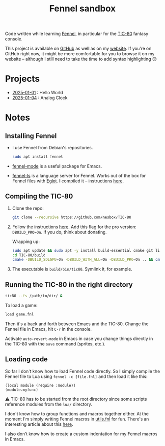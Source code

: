 #+title: Fennel sandbox

Code written while learning [[https://fennel-lang.org/][Fennel]], in particular for the [[https://tic80.com/][TIC-80]]
fantasy console.

This project is available on [[https://github.com/alecigne/fennel-sandbox][GitHub]] as well as on my [[https://lecigne.net/projects/fennel-sandbox/README.html][website]]. If
you're on GitHub right now, it might be more comfortable for you to
browse it on my website -- although I still need to take the time to
add syntax highlighting 😑

* Projects
:PROPERTIES:
:CREATED:  [2025-01-12 Sun 15:43]
:END:

- [[file:2025-01-01_hello_world/README.org][2025-01-01]] : Hello World
- [[file:2025-01-04_analog_clock/2025-01-04_analog_clock.org][2025-01-04]] : Analog Clock

* Notes
:PROPERTIES:
:CREATED:  [2025-01-12 Sun 15:43]
:END:

** Installing Fennel
:PROPERTIES:
:CREATED:  [2025-01-02 Thu 18:58]
:END:

- I use Fennel from Debian's repositories.

  #+begin_src bash
    sudo apt install fennel
  #+end_src

- [[https://git.sr.ht/~technomancy/fennel-mode][fennel-mode]] is a useful package for Emacs.

- [[https://git.sr.ht/~xerool/fennel-ls][fennel-ls]] is a language server for Fennel. Works out of the box for
  Fennel files with [[https://github.com/joaotavora/eglot][Eglot]]. I compiled it -- instructions [[https://git.sr.ht/~xerool/fennel-ls/tree/main/docs/manual.md#fennel-ls-language-server-binary][here]].

** Compiling the TIC-80
:PROPERTIES:
:CREATED:  [2025-01-02 Thu 19:00]
:END:

1. Clone the repo:

   #+begin_src bash
     git clone --recursive https://github.com/nesbox/TIC-80
   #+end_src

2. Follow the instructions [[https://github.com/nesbox/TIC-80?tab=readme-ov-file#ubuntu-2404-noble-numbat][here]]. Add this flag for the pro version:
   =DBUILD_PRO=On=. If you do, think about donating.

   Wrapping up:

   #+begin_src bash
     sudo apt update && sudo apt -y install build-essential cmake git libpipewire-0.3-dev libwayland-dev libsdl2-dev ruby-dev libcurl4-openssl-dev libglvnd-dev libglu1-mesa-dev freeglut3-dev
     cd TIC-80/build
     cmake -DBUILD_SDLGPU=On -DBUILD_WITH_ALL=On -DBUILD_PRO=On .. && cmake --build . --parallel
   #+end_src

3. The executable is =build/bin/tic80=. Symlink it, for example.

** Running the TIC-80 in the right directory
:PROPERTIES:
:CREATED:  [2025-01-02 Thu 19:12]
:END:

#+begin_src bash
  tic80 --fs /path/to/dir/ &
#+end_src

To load a game:

#+begin_src bash
  load game.fnl
#+end_src

Then it's a back and forth between Emacs and the TIC-80. Change the
Fennel file in Emacs, hit =C-r= in the console.

Activate =auto-revert-mode= in Emacs in case you change things
directly in the TIC-80 with the =save= command (sprites, etc.).

** Loading code
:PROPERTIES:
:CREATED:  [2025-01-02 Thu 21:48]
:END:

So far I don't know how to load Fennel code directly. So I simply
compile the Fennel file to Lua using =fennel -c [file.fnl]= and then
load it like this:

#+begin_src fennel
  (local module (require :module))
  (module.myfunc)
#+end_src

⚠️ TIC-80 has to be started from the root directory since some scripts
reference modules from the =lua/= directory.

I don't know how to group functions and macros together either. At the
moment I'm simply writing Fennel macros in [[file:utils.fnl][utils.fnl]] for fun. There's
an interesting article about this [[https://andreyor.st/posts/2023-08-27-fennel-libraries-as-single-files/][here]].

I also don't know how to create a custom indentation for my Fennel
macros in Emacs.

* Config                                                           :noexport:
:PROPERTIES:
:CREATED:  [2025-01-13 Mon 23:46]
:END:

#+options: num:nil
